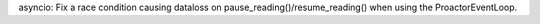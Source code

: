 asyncio: Fix a race condition causing dataloss on
pause_reading()/resume_reading() when using the ProactorEventLoop.
